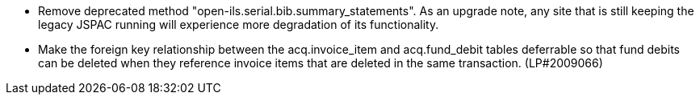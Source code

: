 
* Remove deprecated method "open-ils.serial.bib.summary_statements".
  As an upgrade note, any site that is still keeping the legacy JSPAC
  running will experience more degradation of its functionality.
* Make the foreign key relationship between the acq.invoice_item and acq.fund_debit tables deferrable so that fund debits can be deleted when they reference invoice items that are deleted in the same transaction. (LP#2009066)
